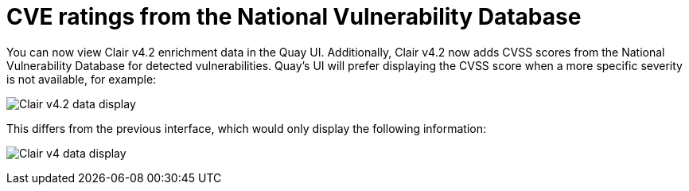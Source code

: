 [[clair-cve]]
= CVE ratings from the National Vulnerability Database

You can now view Clair v4.2 enrichment data in the Quay UI. Additionally, Clair v4.2 now adds CVSS scores from the National Vulnerability Database for detected vulnerabilities. Quay's UI will prefer displaying the CVSS score when a more specific severity is not available, for example: 

image:clair-4-2-enrichment-data.png[Clair v4.2 data display]

This differs from the previous interface, which would only display the following information:

image:clair-4-0-cve-report.png[Clair v4 data display]